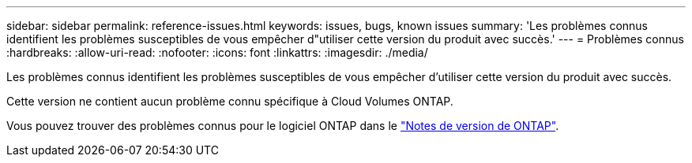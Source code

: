 ---
sidebar: sidebar 
permalink: reference-issues.html 
keywords: issues, bugs, known issues 
summary: 'Les problèmes connus identifient les problèmes susceptibles de vous empêcher d"utiliser cette version du produit avec succès.' 
---
= Problèmes connus
:hardbreaks:
:allow-uri-read: 
:nofooter: 
:icons: font
:linkattrs: 
:imagesdir: ./media/


[role="lead"]
Les problèmes connus identifient les problèmes susceptibles de vous empêcher d'utiliser cette version du produit avec succès.

Cette version ne contient aucun problème connu spécifique à Cloud Volumes ONTAP.

Vous pouvez trouver des problèmes connus pour le logiciel ONTAP dans le https://library.netapp.com/ecm/ecm_download_file/ECMLP2492508["Notes de version de ONTAP"^].
